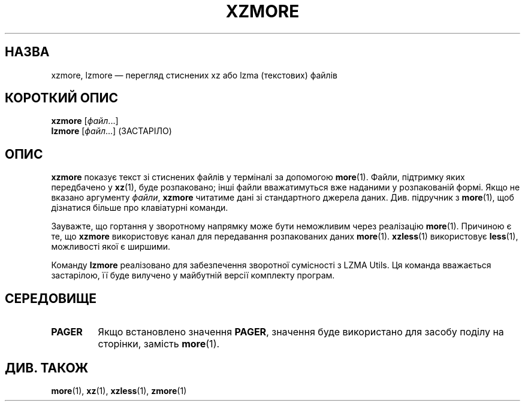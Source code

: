 .\" SPDX-License-Identifier: 0BSD
.\"
.\" Authors: Andrew Dudman
.\"          Lasse Collin
.\"
.\" Ukrainian translation for xz-man.
.\" Yuri Chornoivan <yurchor@ukr.net>, 2019, 2022, 2023, 2024, 2025.
.\"
.\" (Note that this file is based on xzless.1 instead of gzip's zmore.1.)
.\"
.\"*******************************************************************
.\"
.\" This file was generated with po4a. Translate the source file.
.\"
.\"*******************************************************************
.TH XZMORE 1 "6 березня 2025 року" Tukaani "XZ Utils"
.SH НАЗВА
xzmore, lzmore — перегляд стиснених xz або lzma (текстових) файлів
.
.SH "КОРОТКИЙ ОПИС"
\fBxzmore\fP [\fIфайл\fP...]
.br
\fBlzmore\fP [\fIфайл\fP...] (ЗАСТАРІЛО)
.
.SH ОПИС
\fBxzmore\fP показує текст зі стиснених файлів у терміналі за допомогою
\fBmore\fP(1). Файли, підтримку яких передбачено у \fBxz\fP(1), буде розпаковано;
інші файли вважатимуться вже наданими у розпакованій формі. Якщо не вказано
аргументу \fIфайли\fP, \fBxzmore\fP читатиме дані зі стандартного джерела
даних. Див. підручник з \fBmore\fP(1), щоб дізнатися більше про клавіатурні
команди.
.PP
Зауважте, що гортання у зворотному напрямку може бути неможливим через
реалізацію \fBmore\fP(1). Причиною є те, що \fBxzmore\fP використовує канал для
передавання розпакованих даних \fBmore\fP(1). \fBxzless\fP(1) використовує
\fBless\fP(1), можливості якої є ширшими.
.PP
Команду \fBlzmore\fP реалізовано для забезпечення зворотної сумісності з LZMA
Utils. Ця команда вважається застарілою, її буде вилучено у майбутній версії
комплекту програм.
.
.SH СЕРЕДОВИЩЕ
.TP 
.\" TRANSLATORS: Don't translate the uppercase PAGER.
.\" It is a name of an environment variable.
\fBPAGER\fP
Якщо встановлено значення \fBPAGER\fP, значення буде використано для засобу
поділу на сторінки, замість \fBmore\fP(1).
.
.SH "ДИВ. ТАКОЖ"
\fBmore\fP(1), \fBxz\fP(1), \fBxzless\fP(1), \fBzmore\fP(1)
